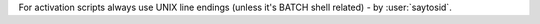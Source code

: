 For activation scripts always use UNIX line endings (unless it's BATCH shell related) - by :user:`saytosid`.
